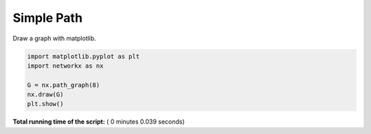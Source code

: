 

.. _sphx_glr_auto_examples_drawing_plot_simple_path.py:


===========
Simple Path
===========

Draw a graph with matplotlib.




.. image:: /auto_examples/drawing/images/sphx_glr_plot_simple_path_001.png
    :align: center





.. code-block:: python

    import matplotlib.pyplot as plt
    import networkx as nx

    G = nx.path_graph(8)
    nx.draw(G)
    plt.show()

**Total running time of the script:** ( 0 minutes  0.039 seconds)



.. only :: html

 .. container:: sphx-glr-footer


  .. container:: sphx-glr-download

     :download:`Download Python source code: plot_simple_path.py <plot_simple_path.py>`



  .. container:: sphx-glr-download

     :download:`Download Jupyter notebook: plot_simple_path.ipynb <plot_simple_path.ipynb>`


.. only:: html

 .. rst-class:: sphx-glr-signature

    `Gallery generated by Sphinx-Gallery <https://sphinx-gallery.readthedocs.io>`_
